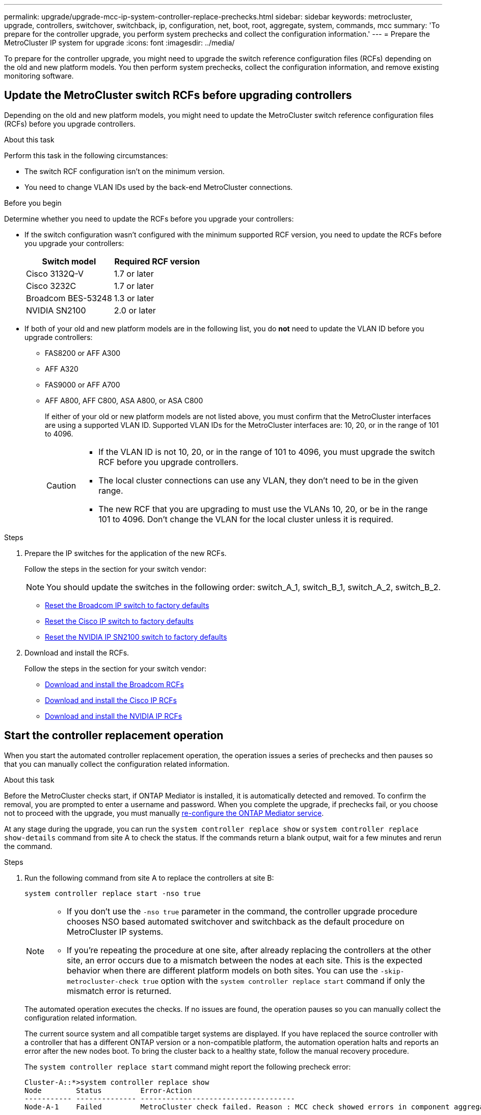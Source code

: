 ---
permalink: upgrade/upgrade-mcc-ip-system-controller-replace-prechecks.html
sidebar: sidebar
keywords: metrocluster, upgrade, controllers, switchover, switchback, ip, configuration, net, boot, root, aggregate, system, commands, mcc
summary: 'To prepare for the controller upgrade, you perform system prechecks and collect the configuration information.'
---
= Prepare the MetroCluster IP system for upgrade
:icons: font
:imagesdir: ../media/

[.lead]
To prepare for the controller upgrade, you might need to upgrade the switch reference configuration files (RCFs) depending on the old and new platform models. You then perform system prechecks, collect the configuration information, and remove existing monitoring software.

== Update the MetroCluster switch RCFs before upgrading controllers

Depending on the old and new platform models, you might need to update the MetroCluster switch reference configuration files (RCFs) before you upgrade controllers.

.About this task

Perform this task in the following circumstances: 

** The switch RCF configuration isn't on the minimum version.
** You need to change VLAN IDs used by the back-end MetroCluster connections.

.Before you begin

Determine whether you need to update the RCFs before you upgrade your controllers: 

* If the switch configuration wasn't configured with the minimum supported RCF version, you need to update the RCFs before you upgrade your controllers:
+
|===

h| Switch model h| Required RCF version

a|
Cisco 3132Q-V
a|
1.7 or later
a|
Cisco 3232C
a|
1.7 or later
a|
Broadcom BES-53248
a|
1.3 or later
a| NVIDIA SN2100
a| 2.0 or later
|===

* If both of your old and new platform models are in the following list, you do *not* need to update the VLAN ID before you upgrade controllers:

** FAS8200 or AFF A300

** AFF A320

** FAS9000 or AFF A700

** AFF A800, AFF C800, ASA A800, or ASA C800
+
If either of your old or new platform models are not listed above, you must confirm that the MetroCluster interfaces are using a supported VLAN ID. Supported VLAN IDs for the MetroCluster interfaces are: 10, 20, or in the range of 101 to 4096.
+
[CAUTION] 
====
* If the VLAN ID is not 10, 20, or in the range of 101 to 4096, you must upgrade the switch RCF before you upgrade controllers. 
* The local cluster connections can use any VLAN, they don't need to be in the given range.
* The new RCF that you are upgrading to must use the VLANs 10, 20, or be in the range 101 to 4096. Don't change the VLAN for the local cluster unless it is required. 
====

.Steps

. Prepare the IP switches for the application of the new RCFs.
+
Follow the steps in the section for your switch vendor: 
+
NOTE: You should update the switches in the following order: switch_A_1, switch_B_1, switch_A_2, switch_B_2.

 ** link:../install-ip/task_switch_config_broadcom.html#resetting-the-broadcom-ip-switch-to-factory-defaults[Reset the Broadcom IP switch to factory defaults]
 ** link:../install-ip/task_switch_config_cisco.html#resetting-the-cisco-ip-switch-to-factory-defaults[Reset the Cisco IP switch to factory defaults]
 ** link:../install-ip/task_switch_config_nvidia.html#reset-the-nvidia-ip-sn2100-switch-to-factory-defaults[Reset the NVIDIA IP SN2100 switch to factory defaults]

. Download and install the RCFs.
+
Follow the steps in the section for your switch vendor: 

 ** link:../install-ip/task_switch_config_broadcom.html#downloading-and-installing-the-broadcom-rcf-files[Download and install the Broadcom RCFs]
 ** link:../install-ip/task_switch_config_cisco.html#downloading-and-installing-the-cisco-ip-rcf-files[Download and install the Cisco IP RCFs]
 ** link:../install-ip/task_switch_config_nvidia.html#download-and-install-the-nvidia-rcf-files[Download and install the NVIDIA IP RCFs]


== Start the controller replacement operation 

When you start the automated controller replacement operation, the operation issues a series of prechecks and then pauses so that you can manually collect the configuration related information.

.About this task

Before the MetroCluster checks start, if ONTAP Mediator is installed, it is automatically detected and removed. To confirm the removal, you are prompted to enter a username and password. When you complete the upgrade, if prechecks fail, or you choose not to proceed with the upgrade, you must manually link:../install-ip/task_configuring_the_ontap_mediator_service_from_a_metrocluster_ip_configuration.html[re-configure the ONTAP Mediator service].

At any stage during the upgrade, you can run the `system controller replace show` or `system controller replace show-details` command from site A to check the status. If the commands return a blank output, wait for a few minutes and rerun the command.

.Steps

. Run the following command from site A to replace the controllers at site B:
+
`system controller replace start -nso true`
+
[NOTE] 
====
* If you don't use the `-nso true` parameter in the command, the controller upgrade procedure chooses NSO based automated switchover and switchback as the default procedure on MetroCluster IP systems.
* If you're repeating the procedure at one site, after already replacing the controllers at the other site, an error occurs due to a mismatch between the nodes at each site. This is the expected behavior when there are different platform models on both sites. 
You can use the `-skip-metrocluster-check true` option with the `system controller replace start` command if only the mismatch error is returned.
====
+
The automated operation executes the checks. If no issues are found, the operation pauses so you can manually collect the configuration related information.
+
The current source system and all compatible target systems are displayed. If you have replaced the source controller with a controller that has a different ONTAP version or a non-compatible platform, the automation operation halts and reports an error after the new nodes boot. To bring the cluster back to a healthy state, follow the manual recovery procedure.
+
The `system controller replace start` command might report the following precheck error:
+
----
Cluster-A::*>system controller replace show
Node        Status         Error-Action
----------- -------------- ------------------------------------
Node-A-1    Failed         MetroCluster check failed. Reason : MCC check showed errors in component aggregates
----
+
Check if this error occurred because you have unmirrored aggregates or due to another aggregate issue. Verify that all mirrored aggregates are healthy and not degraded or mirror-degraded. If this error is due to unmirrored aggregates only, you can override this error by selecting the `-skip-metrocluster-check true` option on the `system controller replace start` command. If remote storage is accessible, the unmirrored aggregates come online after switchover. If the remote storage link fails, the unmirrored aggregates fail to come online.


.	Manually collect the configuration information by logging in at site B and following the commands listed in the console message under the `system controller replace show` or `system controller replace show-details` command.

== Gather information before the upgrade

Before upgrading, if the root volume is encrypted, you must gather the backup key and other information to boot the new controllers with the old encrypted root volumes.

.About this task

This task is performed on the existing MetroCluster IP configuration.

.Steps

. Label the cables for the existing controllers, so you can easily identify the cables when setting up the new controllers.
. Display the commands to capture the backup key and other information:
+
`system controller replace show`
+
Run the commands listed under the `show` command from the partner cluster.
+
The `show` command output displays three tables containing the MetroCluster interface IPs, system IDs, and system UUIDs. This information is required later in the procedure to set the bootargs when you boot the new node. 

. Gather the system IDs of the nodes in the MetroCluster configuration:
+
--
`metrocluster node show -fields node-systemid,dr-partner-systemid`

During the upgrade procedure, you will replace these old system IDs with the system IDs of the new controller modules.

In this example for a four-node MetroCluster IP configuration, the following old system IDs are retrieved:

** node_A_1-old: 4068741258
** node_A_2-old: 4068741260
** node_B_1-old: 4068741254
** node_B_2-old: 4068741256

----
metrocluster-siteA::> metrocluster node show -fields node-systemid,ha-partner-systemid,dr-partner-systemid,dr-auxiliary-systemid
dr-group-id        cluster           node            node-systemid     ha-partner-systemid     dr-partner-systemid    dr-auxiliary-systemid
-----------        ---------------   ----------      -------------     -------------------     -------------------    ---------------------
1                    Cluster_A       Node_A_1-old    4068741258        4068741260              4068741256             4068741256
1                    Cluster_A       Node_A_2-old    4068741260        4068741258              4068741254             4068741254
1                    Cluster_B       Node_B_1-old    4068741254        4068741256              4068741258             4068741260
1                    Cluster_B       Node_B_2-old    4068741256        4068741254              4068741260             4068741258
4 entries were displayed.
----

In this example for a two-node MetroCluster IP configuration, the following old system IDs are retrieved:

** node_A_1: 4068741258
** node_B_1: 4068741254

----
metrocluster node show -fields node-systemid,dr-partner-systemid

dr-group-id cluster    node          node-systemid dr-partner-systemid
----------- ---------- --------      ------------- ------------
1           Cluster_A  Node_A_1-old  4068741258    4068741254
1           Cluster_B  node_B_1-old  -             -
2 entries were displayed.
----
--

. Gather port and LIF information for each old node.
+
You should gather the output of the following commands for each node:

 ** `network interface show -role cluster,node-mgmt`
 ** `network port show -node <node-name> -type physical`
 ** `network port vlan show -node <node-name>`
 ** `network port ifgrp show -node <node-name> -instance`
 ** `network port broadcast-domain show`
 ** `network port reachability show -detail`
 ** `network ipspace show`
 ** `volume show`
 ** `storage aggregate show`
 ** `system node run -node <node-name> sysconfig -a`
 ** `aggr show -r` 
 ** `disk show`  
 ** `system node run <node-name> disk show`   
 ** `vol show -fields type` 
 ** `vol show -fields type , space-guarantee` 
 ** `vserver fcp initiator show` 
 ** `storage disk show`
 ** `metrocluster configuration-settings interface show` 

. If the MetroCluster nodes are in a SAN configuration, collect the relevant information.
+
You should gather the output of the following commands:

 ** `fcp adapter show -instance`
 ** `fcp interface show -instance`
 ** `iscsi interface show`
 ** `ucadmin show`

. If the root volume is encrypted, collect and save the passphrase used for key-manager:
+
`security key-manager backup show`
. If the MetroCluster nodes are using encryption for volumes or aggregates, copy information about the keys and passphrases.
+
For additional information, see https://docs.netapp.com/ontap-9/topic/com.netapp.doc.pow-nve/GUID-1677AE0A-FEF7-45FA-8616-885AA3283BCF.html[Back up onboard key management information manually^].

.. If Onboard Key Manager is configured:
+
`security key-manager onboard show-backup`
+
You will need the passphrase later in the upgrade procedure.

.. If enterprise key management (KMIP) is configured, issue the following commands:
+
`security key-manager external show -instance`
+
`security key-manager key query`

. After you finish collecting the configuration information, resume the operation:
+
`system controller replace resume`

== Remove the existing configuration from Tiebreaker or other monitoring software

Before you start the upgrade, remove the existing configuration from the Tiebreaker or other monitoring software.

If the existing configuration is monitored with the MetroCluster Tiebreaker configuration or other third-party applications (for example, ClusterLion) that can initiate a switchover, you must remove the MetroCluster configuration from the Tiebreaker or other software prior to replacing the old controller.

.Steps

. link:../tiebreaker/concept_configuring_the_tiebreaker_software.html#removing-metrocluster-configurations[Remove the existing MetroCluster configuration] from the Tiebreaker software.

. Remove the existing MetroCluster configuration from any third-party application that can initiate switchover.
+
Refer to the documentation for the application.

.What's next?
link:upgrade-mcc-ip-system-controller-replace-prepare-network-configuration.html[Prepare the network configuration of the old controllers].

// 2025 Apr 24, ONTAPDOC-2651
// 2024 Nov 12, ONTAPDOC-2351